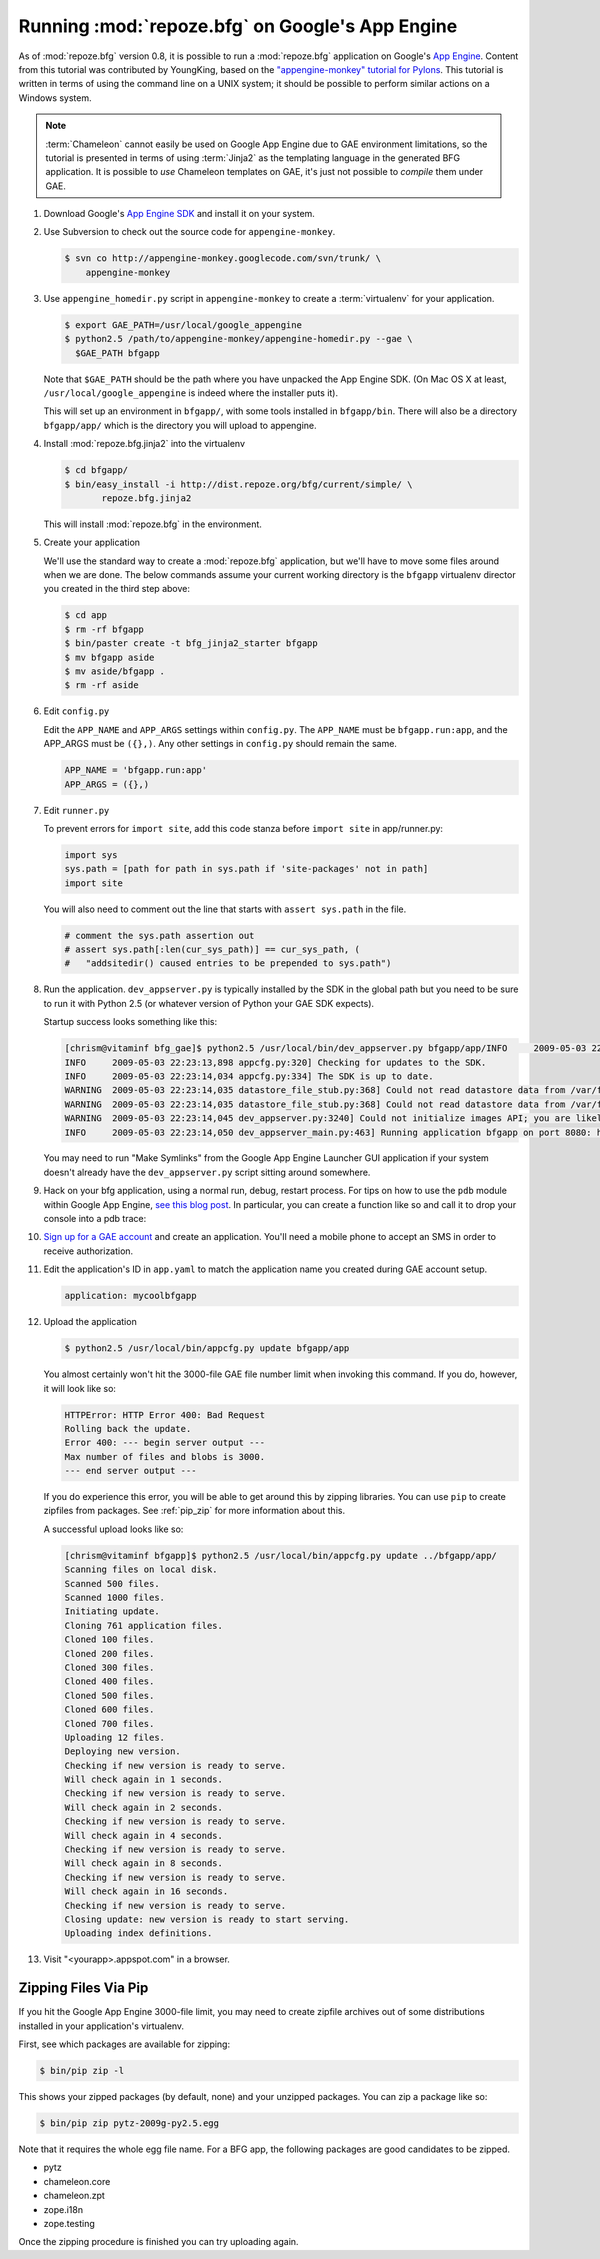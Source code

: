 .. _appengine_tutorial:

Running :mod:`repoze.bfg` on Google's App Engine
================================================

As of :mod:`repoze.bfg` version 0.8, it is possible to run a
:mod:`repoze.bfg` application on Google's `App Engine
<http://code.google.com/appengine/>`_.  Content from this tutorial was
contributed by YoungKing, based on the `"appengine-monkey" tutorial
for Pylons <http://code.google.com/p/appengine-monkey/wiki/Pylons>`_.
This tutorial is written in terms of using the command line on a UNIX
system; it should be possible to perform similar actions on a Windows
system.

.. note:: :term:`Chameleon` cannot easily be used on Google App
   Engine due to GAE environment limitations, so the tutorial is
   presented in terms of using :term:`Jinja2` as the templating
   language in the generated BFG application.  It is possible to *use*
   Chameleon templates on GAE, it's just not possible to *compile*
   them under GAE.

#. Download Google's `App Engine SDK
   <http://code.google.com/appengine/downloads.html>`_ and install it
   on your system.

#. Use Subversion to check out the source code for
   ``appengine-monkey``.

   .. code-block:: text

      $ svn co http://appengine-monkey.googlecode.com/svn/trunk/ \
          appengine-monkey

#. Use ``appengine_homedir.py`` script in ``appengine-monkey`` to
   create a :term:`virtualenv` for your application.

   .. code-block:: text
 
      $ export GAE_PATH=/usr/local/google_appengine
      $ python2.5 /path/to/appengine-monkey/appengine-homedir.py --gae \
        $GAE_PATH bfgapp

   Note that ``$GAE_PATH`` should be the path where you have unpacked
   the App Engine SDK.  (On Mac OS X at least,
   ``/usr/local/google_appengine`` is indeed where the installer puts
   it).

   This will set up an environment in ``bfgapp/``, with some tools
   installed in ``bfgapp/bin``. There will also be a directory
   ``bfgapp/app/`` which is the directory you will upload to
   appengine.

#. Install :mod:`repoze.bfg.jinja2` into the virtualenv

   .. code-block:: text

      $ cd bfgapp/
      $ bin/easy_install -i http://dist.repoze.org/bfg/current/simple/ \
             repoze.bfg.jinja2

   This will install :mod:`repoze.bfg` in the environment.

#. Create your application

   We'll use the standard way to create a :mod:`repoze.bfg`
   application, but we'll have to move some files around when we are
   done.  The below commands assume your current working directory is
   the ``bfgapp`` virtualenv director you created in the third step
   above:

   .. code-block:: text

      $ cd app
      $ rm -rf bfgapp
      $ bin/paster create -t bfg_jinja2_starter bfgapp
      $ mv bfgapp aside
      $ mv aside/bfgapp .
      $ rm -rf aside

#. Edit ``config.py``

   Edit the ``APP_NAME`` and ``APP_ARGS`` settings within
   ``config.py``.  The ``APP_NAME`` must be ``bfgapp.run:app``, and
   the APP_ARGS must be ``({},)``.  Any other settings in
   ``config.py`` should remain the same.

   .. code-block:: python

      APP_NAME = 'bfgapp.run:app'
      APP_ARGS = ({},)

#. Edit ``runner.py``

   To prevent errors for ``import site``, add this code stanza before
   ``import site`` in app/runner.py:

   .. code-block:: python

      import sys
      sys.path = [path for path in sys.path if 'site-packages' not in path]
      import site

   You will also need to comment out the line that starts with
   ``assert sys.path`` in the file.

   .. code-block:: python

      # comment the sys.path assertion out
      # assert sys.path[:len(cur_sys_path)] == cur_sys_path, (
      #   "addsitedir() caused entries to be prepended to sys.path")

#. Run the application.  ``dev_appserver.py`` is typically installed
   by the SDK in the global path but you need to be sure to run it
   with Python 2.5 (or whatever version of Python your GAE SDK
   expects).

   .. code-block:: text
      :linenos:

      $ cd ../..
      $ python2.5 /usr/local/bin/dev_appserver.py bfgapp/app/

   Startup success looks something like this:

   .. code-block:: text

      [chrism@vitaminf bfg_gae]$ python2.5 /usr/local/bin/dev_appserver.py bfgapp/app/INFO     2009-05-03 22:23:13,887 appengine_rpc.py:157] Server: appengine.google.com
      INFO     2009-05-03 22:23:13,898 appcfg.py:320] Checking for updates to the SDK.
      INFO     2009-05-03 22:23:14,034 appcfg.py:334] The SDK is up to date.
      WARNING  2009-05-03 22:23:14,035 datastore_file_stub.py:368] Could not read datastore data from /var/folders/dB/dByJ-qkiE6igZD4Yrm+nMk+++TI/-Tmp-/dev_appserver.datastore
      WARNING  2009-05-03 22:23:14,035 datastore_file_stub.py:368] Could not read datastore data from /var/folders/dB/dByJ-qkiE6igZD4Yrm+nMk+++TI/-Tmp-/dev_appserver.datastore.history
      WARNING  2009-05-03 22:23:14,045 dev_appserver.py:3240] Could not initialize images API; you are likely missing the Python "PIL" module. ImportError: No module named _imaging
      INFO     2009-05-03 22:23:14,050 dev_appserver_main.py:463] Running application bfgapp on port 8080: http://localhost:8080

   You may need to run "Make Symlinks" from the Google App Engine
   Launcher GUI application if your system doesn't already have the
   ``dev_appserver.py`` script sitting around somewhere.

#. Hack on your bfg application, using a normal run, debug, restart
   process.  For tips on how to use the ``pdb`` module within Google
   App Engine, `see this blog post
   <http://jjinux.blogspot.com/2008/05/python-debugging-google-app-engine-apps.html>`_.
   In particular, you can create a function like so and call it to
   drop your console into a pdb trace:

   .. code-block:: python
      :linenos:

      def set_trace():
          import pdb, sys
          debugger = pdb.Pdb(stdin=sys.__stdin__, 
              stdout=sys.__stdout__)
          debugger.set_trace(sys._getframe().f_back)

#. `Sign up for a GAE account <http://code.google.com/appengine/>`_
   and create an application.  You'll need a mobile phone to accept an
   SMS in order to receive authorization.

#. Edit the application's ID in ``app.yaml`` to match the application
   name you created during GAE account setup.

   .. code-block:: yaml

      application: mycoolbfgapp

#. Upload the application

   .. code-block:: text

      $ python2.5 /usr/local/bin/appcfg.py update bfgapp/app

   You almost certainly won't hit the 3000-file GAE file number limit
   when invoking this command.  If you do, however, it will look like
   so:

   .. code-block:: text

       HTTPError: HTTP Error 400: Bad Request
       Rolling back the update.
       Error 400: --- begin server output ---
       Max number of files and blobs is 3000.
       --- end server output ---

   If you do experience this error, you will be able to get around
   this by zipping libraries. You can use ``pip`` to create zipfiles
   from packages.  See :ref:`pip_zip` for more information about this.

   A successful upload looks like so:

   .. code-block:: text

      [chrism@vitaminf bfgapp]$ python2.5 /usr/local/bin/appcfg.py update ../bfgapp/app/
      Scanning files on local disk.
      Scanned 500 files.
      Scanned 1000 files.
      Initiating update.
      Cloning 761 application files.
      Cloned 100 files.
      Cloned 200 files.
      Cloned 300 files.
      Cloned 400 files.
      Cloned 500 files.
      Cloned 600 files.
      Cloned 700 files.
      Uploading 12 files.
      Deploying new version.
      Checking if new version is ready to serve.
      Will check again in 1 seconds.
      Checking if new version is ready to serve.
      Will check again in 2 seconds.
      Checking if new version is ready to serve.
      Will check again in 4 seconds.
      Checking if new version is ready to serve.
      Will check again in 8 seconds.
      Checking if new version is ready to serve.
      Will check again in 16 seconds.
      Checking if new version is ready to serve.
      Closing update: new version is ready to start serving.
      Uploading index definitions.

#. Visit "<yourapp>.appspot.com" in a browser.

.. _pip_zip:

Zipping Files Via Pip
---------------------

If you hit the Google App Engine 3000-file limit, you may need to
create zipfile archives out of some distributions installed in your
application's virtualenv.

First, see which packages are available for zipping:

.. code-block:: text

   $ bin/pip zip -l

This shows your zipped packages (by default, none) and your unzipped
packages. You can zip a package like so:

.. code-block:: text

   $ bin/pip zip pytz-2009g-py2.5.egg

Note that it requires the whole egg file name.  For a BFG app, the
following packages are good candidates to be zipped.

- pytz
- chameleon.core
- chameleon.zpt
- zope.i18n
- zope.testing

Once the zipping procedure is finished you can try uploading again.
